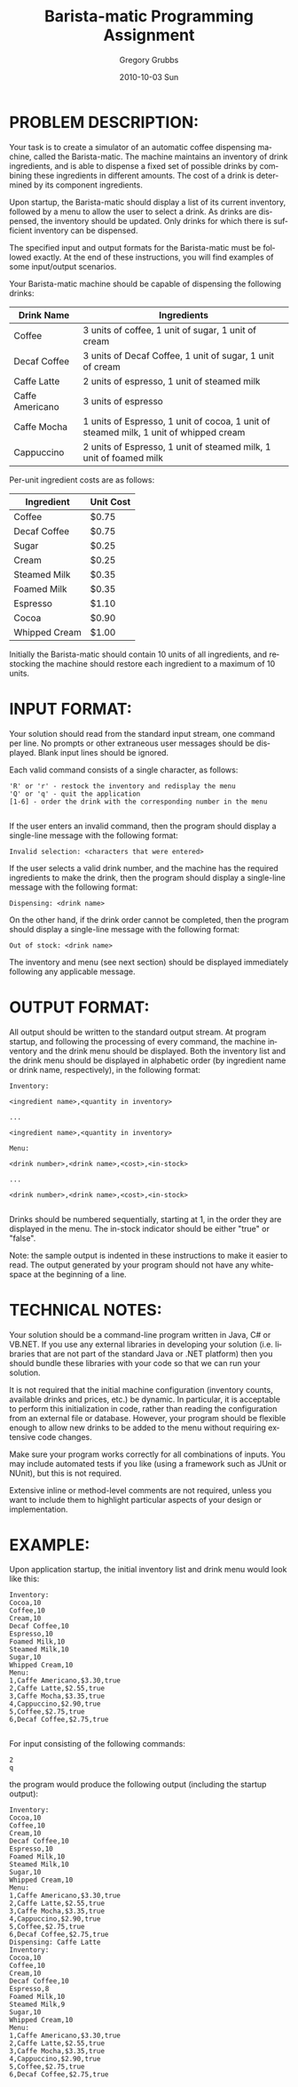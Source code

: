 #+TITLE:     Barista-matic Programming Assignment
#+AUTHOR:    Gregory Grubbs
#+EMAIL:     gregory@dynapse.com
#+DATE:      2010-10-03 Sun
#+DESCRIPTION: 
#+KEYWORDS: 
#+LANGUAGE:  en
#+OPTIONS:   H:3 num:t toc:t \n:nil @:t ::t |:t ^:nil -:t f:t *:t <:t
#+OPTIONS:   TeX:t LaTeX:t skip:nil d:nil todo:t pri:nil tags:not-in-toc
#+INFOJS_OPT: view:nil toc:nil ltoc:t mouse:underline buttons:0 path:http://orgmode.org/org-info.js
#+EXPORT_SELECT_TAGS: export
#+EXPORT_EXCLUDE_TAGS: noexport
#+LINK_UP:   
#+LINK_HOME: 
#+XSLT: 

* PROBLEM DESCRIPTION:

  Your task is to create a simulator of an automatic coffee dispensing machine, called the
  Barista-matic.  The machine maintains an inventory of drink ingredients, and is able to
  dispense a fixed set of possible drinks by combining these ingredients in different
  amounts. The cost of a drink is determined by its component ingredients.

  Upon startup, the Barista-matic should display a list of its current inventory, followed
  by a menu to allow the user to select a drink.  As drinks are dispensed, the inventory
  should be updated.  Only drinks for which there is sufficient inventory can be
  dispensed.

  The specified input and output formats for the Barista-matic must be followed exactly.
  At the end of these instructions, you will find examples of some input/output scenarios.

  Your Barista-matic machine should be capable of dispensing the following drinks:
#+ATTR_HTML: border="2" rules="all" frame="all"
| Drink Name      | Ingredients                                                                            |
|-----------------+----------------------------------------------------------------------------------------|
| Coffee          | 3 units of coffee, 1 unit of sugar, 1 unit of cream                                    |
| Decaf Coffee    | 3 units of Decaf Coffee, 1 unit of sugar, 1 unit of cream                              |
| Caffe Latte     | 2 units of espresso, 1 unit of steamed milk                                            |
| Caffe Americano | 3 units of espresso                                                                    |
| Caffe Mocha     | 1 units of Espresso, 1 unit of cocoa,  1 unit of steamed milk, 1 unit of whipped cream |
| Cappuccino      | 2 units of Espresso, 1 unit of steamed milk, 1 unit of  foamed milk                    |

  Per-unit ingredient costs are as follows:

#+ATTR_HTML: border="2" rules="all" frame="all"
| Ingredient    | Unit Cost |
|---------------+-----------|
| Coffee        | $0.75     |
| Decaf Coffee  | $0.75     |
| Sugar         | $0.25     |
| Cream         | $0.25     |
| Steamed Milk  | $0.35     |
| Foamed Milk   | $0.35     |
| Espresso      | $1.10     |
| Cocoa         | $0.90     |
| Whipped Cream | $1.00     |

  Initially the Barista-matic should contain 10 units of all ingredients, and restocking
  the machine should restore each ingredient to a maximum of 10 units.

* INPUT FORMAT:

  Your solution should read from the standard input stream, one command per line.  No
  prompts or other extraneous user messages should be displayed.  Blank input lines should
  be ignored.

  Each valid command consists of a single character, as follows:
  #+begin_example
  'R' or 'r' - restock the inventory and redisplay the menu
  'Q' or 'q' - quit the application
  [1-6] - order the drink with the corresponding number in the menu
  
  #+end_example

  If the user enters an invalid command, then the program should display a single-line
  message with the following format:
  #+begin_example
  Invalid selection: <characters that were entered>
  #+end_example

  If the user selects a valid drink number, and the machine has the required ingredients
  to make the drink, then the program should display a single-line message with the
  following format:
  #+begin_example
  Dispensing: <drink name>
  #+end_example

  On the other hand, if the drink order cannot be completed, then the program should
  display a single-line message with the following format:

  #+begin_example
  Out of stock: <drink name>  
  #+end_example


  The inventory and menu (see next section) should be displayed immediately following any
  applicable message.
* OUTPUT FORMAT:

  All output should be written to the standard output stream.  At program startup, and
  following the processing of every command, the machine inventory and the drink menu
  should be displayed.  Both the inventory list and the drink menu should be displayed in
  alphabetic order (by ingredient name or drink name, respectively), in the following
  format:
  #+begin_example
  Inventory:
  
  <ingredient name>,<quantity in inventory>
  
  ...
  
  <ingredient name>,<quantity in inventory>
  
  Menu:
  
  <drink number>,<drink name>,<cost>,<in-stock>
  
  ...
  
  <drink number>,<drink name>,<cost>,<in-stock>
  
  #+end_example


  Drinks should be numbered sequentially, starting at 1, in the order they are displayed
  in the menu. The in-stock indicator should be either "true" or "false".

  Note: the sample output is indented in these instructions to make it easier to read.
  The output generated by your program should not have any whitespace at the beginning of
  a line.
* TECHNICAL NOTES:

  Your solution should be a command-line program written in Java, C# or VB.NET.  If you
  use any external libraries in developing your solution (i.e. libraries that are not part
  of the standard Java or .NET platform) then you should bundle these libraries with your
  code so that we can run your solution.

  It is not required that the initial machine configuration (inventory counts, available
  drinks and prices, etc.) be dynamic. In particular, it is acceptable to perform this
  initialization in code, rather than reading the configuration from an external file or
  database. However, your program should be flexible enough to allow new drinks to be
  added to the menu without requiring extensive code changes.

  Make sure your program works correctly for all combinations of inputs.  You may include
  automated tests if you like (using a framework such as JUnit or NUnit), but this is not
  required.

  Extensive inline or method-level comments are not required, unless you want to include
  them to highlight particular aspects of your design or implementation.
* EXAMPLE:

  Upon application startup, the initial inventory list and drink menu would look like this:
  #+begin_example
Inventory:
Cocoa,10
Coffee,10
Cream,10
Decaf Coffee,10
Espresso,10
Foamed Milk,10
Steamed Milk,10
Sugar,10
Whipped Cream,10
Menu:
1,Caffe Americano,$3.30,true
2,Caffe Latte,$2.55,true
3,Caffe Mocha,$3.35,true
4,Cappuccino,$2.90,true
5,Coffee,$2.75,true
6,Decaf Coffee,$2.75,true
  
  #+end_example

  For input consisting of the following commands:
  #+begin_example
2
q
  #+end_example

   the program would produce the following output (including the startup output):
   #+begin_example
Inventory:
Cocoa,10
Coffee,10
Cream,10
Decaf Coffee,10
Espresso,10
Foamed Milk,10
Steamed Milk,10
Sugar,10
Whipped Cream,10
Menu:
1,Caffe Americano,$3.30,true
2,Caffe Latte,$2.55,true
3,Caffe Mocha,$3.35,true
4,Cappuccino,$2.90,true
5,Coffee,$2.75,true
6,Decaf Coffee,$2.75,true
Dispensing: Caffe Latte
Inventory:
Cocoa,10
Coffee,10
Cream,10
Decaf Coffee,10
Espresso,8
Foamed Milk,10
Steamed Milk,9
Sugar,10
Whipped Cream,10
Menu:
1,Caffe Americano,$3.30,true
2,Caffe Latte,$2.55,true
3,Caffe Mocha,$3.35,true
4,Cappuccino,$2.90,true
5,Coffee,$2.75,true
6,Decaf Coffee,$2.75,true
   #+end_example
